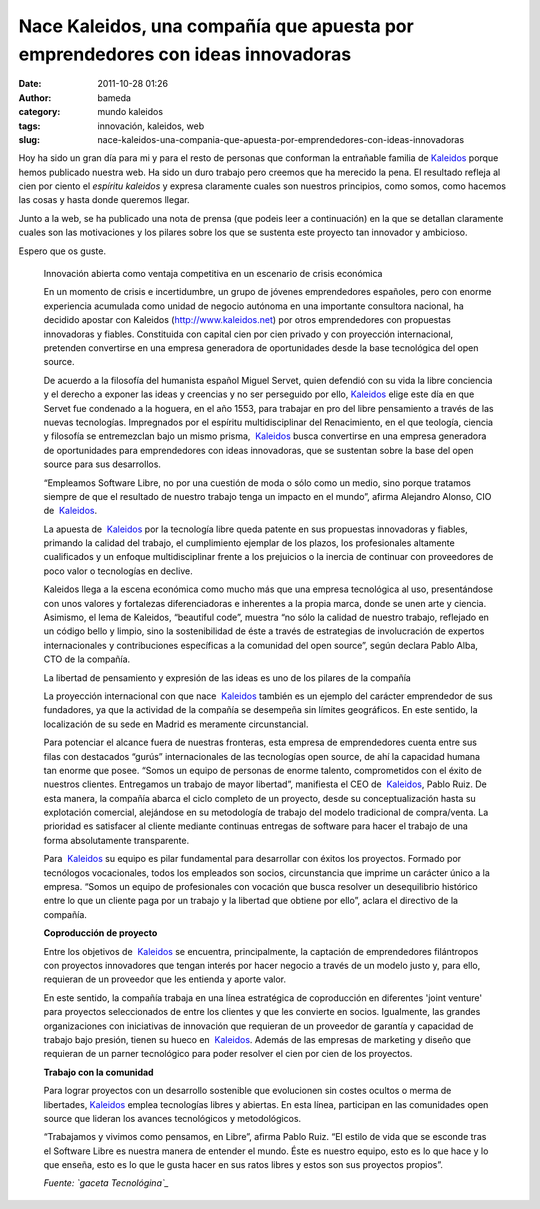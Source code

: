 Nace Kaleidos, una compañía que apuesta por emprendedores con ideas innovadoras
###############################################################################
:date: 2011-10-28 01:26
:author: bameda
:category: mundo kaleidos
:tags: innovación, kaleidos, web
:slug: nace-kaleidos-una-compania-que-apuesta-por-emprendedores-con-ideas-innovadoras

Hoy ha sido un gran día para mi y para el resto de personas que
conforman la entrañable familia de `Kaleidos`_ porque hemos publicado
nuestra web. Ha sido un duro trabajo pero creemos que ha merecido la
pena. El resultado refleja al cien por ciento el *espíritu kaleidos* y
expresa claramente cuales son nuestros principios, como somos, como
hacemos las cosas y hasta donde queremos llegar.

Junto a la web, se ha publicado una nota de prensa (que podeis leer a
continuación) en la que se detallan claramente cuales son las
motivaciones y los pilares sobre los que se sustenta este proyecto tan
innovador y ambicioso.

Espero que os guste.

    Innovación abierta como ventaja competitiva en un escenario de
    crisis económica

    En un momento de crisis e incertidumbre, un grupo de jóvenes
    emprendedores españoles, pero con enorme experiencia acumulada como
    unidad de negocio autónoma en una importante consultora nacional, ha
    decidido apostar con Kaleidos (`http://www.kaleidos.net`_) por otros
    emprendedores con propuestas innovadoras y fiables. Constituida con
    capital cien por cien privado y con proyección internacional,
    pretenden convertirse en una empresa generadora de oportunidades
    desde la base tecnológica del open source.

    |imagen del equipo que conforma Kaleidos| De acuerdo a la filosofía
    del humanista español Miguel Servet, quien defendió con su vida la
    libre conciencia y el derecho a exponer las ideas y creencias y no
    ser perseguido por
    ello, `Kaleidos <http://www.kaleidos.net/>`__ elige este día en que
    Servet fue condenado a la hoguera, en el año 1553, para trabajar en
    pro del libre pensamiento a través de las nuevas tecnologías.
    Impregnados por el espíritu multidisciplinar del Renacimiento, en el
    que teología, ciencia y filosofía se entremezclan bajo un mismo
    prisma,  `Kaleidos <http://www.kaleidos.net/>`__ busca convertirse
    en una empresa generadora de oportunidades para emprendedores con
    ideas innovadoras, que se sustentan sobre la base del open source
    para sus desarrollos.

    “Empleamos Software Libre, no por una cuestión de moda o sólo como
    un medio, sino porque tratamos siempre de que el resultado de
    nuestro trabajo tenga un impacto en el mundo”, afirma Alejandro
    Alonso, CIO de  `Kaleidos <http://www.kaleidos.net/>`__.

    La apuesta de  `Kaleidos <http://www.kaleidos.net/>`__ por la
    tecnología libre queda patente en sus propuestas innovadoras y
    fiables, primando la calidad del trabajo, el cumplimiento ejemplar
    de los plazos, los profesionales altamente cualificados y un enfoque
    multidisciplinar frente a los prejuicios o la inercia de continuar
    con proveedores de poco valor o tecnologías en declive.

    Kaleidos llega a la escena económica como mucho más que una empresa
    tecnológica al uso, presentándose con unos valores y fortalezas
    diferenciadoras e inherentes a la propia marca, donde se unen arte y
    ciencia. Asimismo, el lema de Kaleidos, “beautiful code”, muestra
    “no sólo la calidad de nuestro trabajo, reflejado en un código bello
    y limpio, sino la sostenibilidad de éste a través de estrategias de
    involucración de expertos internacionales y contribuciones
    específicas a la comunidad del open source”, según declara Pablo
    Alba, CTO de la compañía.

    La libertad de pensamiento y expresión de las ideas es uno de los
    pilares de la compañía

    La proyección internacional con que
    nace  `Kaleidos <http://www.kaleidos.net/>`__ también es un ejemplo
    del carácter emprendedor de sus fundadores, ya que la actividad de
    la compañía se desempeña sin límites geográficos. En este sentido,
    la localización de su sede en Madrid es meramente circunstancial.

    Para potenciar el alcance fuera de nuestras fronteras, esta empresa
    de emprendedores cuenta entre sus filas con destacados “gurús”
    internacionales de las tecnologías open source, de ahí la capacidad
    humana tan enorme que posee. “Somos un equipo de personas de enorme
    talento, comprometidos con el éxito de nuestros clientes. Entregamos
    un trabajo de mayor libertad”, manifiesta el CEO
    de  `Kaleidos <http://www.kaleidos.net/>`__, Pablo Ruiz. De esta
    manera, la compañía abarca el ciclo completo de un proyecto, desde
    su conceptualización hasta su explotación comercial, alejándose en
    su metodología de trabajo del modelo tradicional de compra/venta. La
    prioridad es satisfacer al cliente mediante continuas entregas de
    software para hacer el trabajo de una forma absolutamente
    transparente.

    Para  `Kaleidos <http://www.kaleidos.net/>`__ su equipo es pilar
    fundamental para desarrollar con éxitos los proyectos. Formado por
    tecnólogos vocacionales, todos los empleados son socios,
    circunstancia que imprime un carácter único a la empresa. “Somos un
    equipo de profesionales con vocación que busca resolver un
    desequilibrio histórico entre lo que un cliente paga por un trabajo
    y la libertad que obtiene por ello”, aclara el directivo de la
    compañía.

    **Coproducción de proyecto**

    Entre los objetivos de  `Kaleidos <http://www.kaleidos.net/>`__ se
    encuentra, principalmente, la captación de emprendedores filántropos
    con proyectos innovadores que tengan interés por hacer negocio a
    través de un modelo justo y, para ello, requieran de un proveedor
    que les entienda y aporte valor.

    En este sentido, la compañía trabaja en una línea estratégica de
    coproducción en diferentes 'joint venture' para proyectos
    seleccionados de entre los clientes y que les convierte en socios.
    Igualmente, las grandes organizaciones con iniciativas de innovación
    que requieran de un proveedor de garantía y capacidad de trabajo
    bajo presión, tienen su hueco
    en  `Kaleidos <http://www.kaleidos.net/>`__. Además de las empresas
    de marketing y diseño que requieran de un parner tecnológico para
    poder resolver el cien por cien de los proyectos.

    **Trabajo con la comunidad**

    Para lograr proyectos con un desarrollo sostenible que evolucionen
    sin costes ocultos o merma de
    libertades, `Kaleidos <http://www.kaleidos.net/>`__ emplea
    tecnologías libres y abiertas. En esta línea, participan en las
    comunidades open source que lideran los avances tecnológicos y
    metodológicos.

    “Trabajamos y vivimos como pensamos, en Libre”, afirma Pablo Ruiz.
    “El estilo de vida que se esconde tras el Software Libre es nuestra
    manera de entender el mundo. Éste es nuestro equipo, esto es lo que
    hace y lo que enseña, esto es lo que le gusta hacer en sus ratos
    libres y estos son sus proyectos propios”.

    *Fuente: `gaceta Tecnológina`_*


.. _Kaleidos: http://kaleidos.net
.. _`http://www.kaleidos.net`: http://www.kaleidos.net/
.. _gaceta Tecnológina: http://www.gacetatecnologica.com/empresas/2000-nace-kaleidos-una-compania-que-apuesta-por-emprendedores-con-ideas-innovadoras.html

.. |imagen del equipo que conforma Kaleidos| image:: http://www.gacetatecnologica.com/images/Contenidos/EMPRESAS/KALEIDOS/equipokaleidos.jpg
